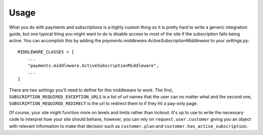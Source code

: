 .. _usage:

Usage
=====

What you do with payments and subscriptions is a highly custom thing so it is pretty
hard to write a generic integration guide, but one typical thing you might want to do
is disable access to most of the site if the subscription fails being active. You can
accomplish this by adding the `payments.middleware.ActiveSubscriptionMiddleware`
to your `settings.py`::

    MIDDLEWARE_CLASSES = [
        ...
        "payments.middleware.ActiveSubscriptionMiddleware",
        ...
    ]

There are two settings you'll need to define for this middleware to work. The first,
``SUBSCRIPTION_REQUIRED_EXCEPTION_URLS`` is a list of url names that the user can
no matter what and the second one, ``SUBSCRIPTION_REQUIRED_REDIRECT`` is the url to
redirect them to if they hit a pay-only page.

Of course, your site might function more on levels and limits rather than lockout. It's up
to use to write the necessary code to interpret how your site should behave, however, you
can rely on ``request.user.customer`` giving you an object with relevant information to
make that decision such as ``customer.plan`` and ``customer.has_active_subscription``.
